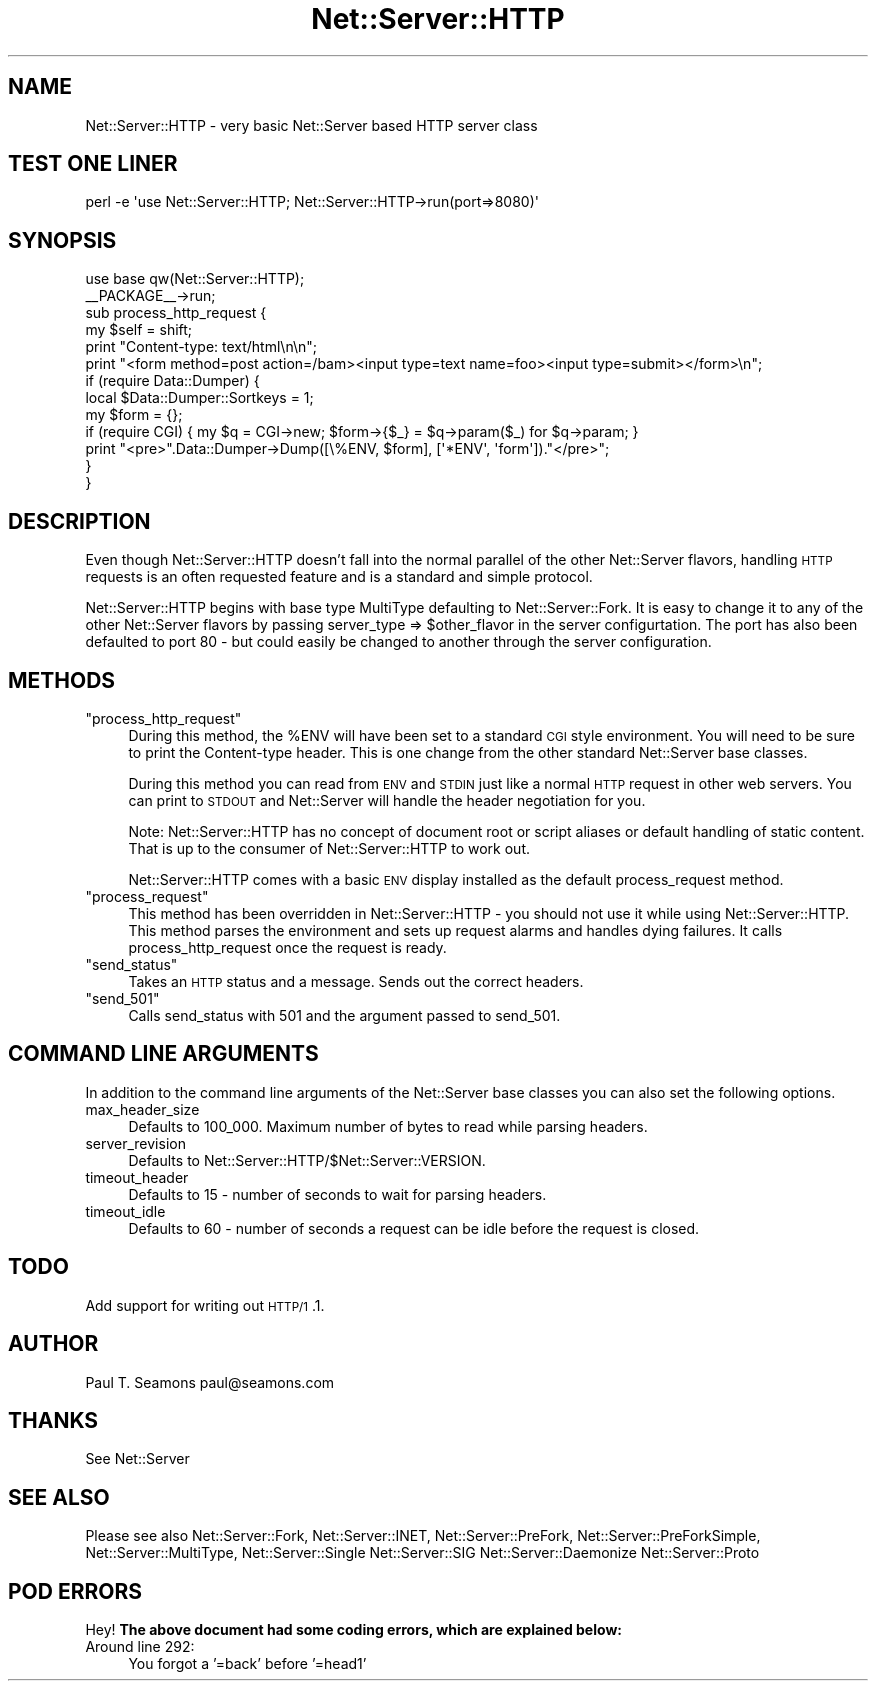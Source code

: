.\" Automatically generated by Pod::Man 2.23 (Pod::Simple 3.14)
.\"
.\" Standard preamble:
.\" ========================================================================
.de Sp \" Vertical space (when we can't use .PP)
.if t .sp .5v
.if n .sp
..
.de Vb \" Begin verbatim text
.ft CW
.nf
.ne \\$1
..
.de Ve \" End verbatim text
.ft R
.fi
..
.\" Set up some character translations and predefined strings.  \*(-- will
.\" give an unbreakable dash, \*(PI will give pi, \*(L" will give a left
.\" double quote, and \*(R" will give a right double quote.  \*(C+ will
.\" give a nicer C++.  Capital omega is used to do unbreakable dashes and
.\" therefore won't be available.  \*(C` and \*(C' expand to `' in nroff,
.\" nothing in troff, for use with C<>.
.tr \(*W-
.ds C+ C\v'-.1v'\h'-1p'\s-2+\h'-1p'+\s0\v'.1v'\h'-1p'
.ie n \{\
.    ds -- \(*W-
.    ds PI pi
.    if (\n(.H=4u)&(1m=24u) .ds -- \(*W\h'-12u'\(*W\h'-12u'-\" diablo 10 pitch
.    if (\n(.H=4u)&(1m=20u) .ds -- \(*W\h'-12u'\(*W\h'-8u'-\"  diablo 12 pitch
.    ds L" ""
.    ds R" ""
.    ds C` ""
.    ds C' ""
'br\}
.el\{\
.    ds -- \|\(em\|
.    ds PI \(*p
.    ds L" ``
.    ds R" ''
'br\}
.\"
.\" Escape single quotes in literal strings from groff's Unicode transform.
.ie \n(.g .ds Aq \(aq
.el       .ds Aq '
.\"
.\" If the F register is turned on, we'll generate index entries on stderr for
.\" titles (.TH), headers (.SH), subsections (.SS), items (.Ip), and index
.\" entries marked with X<> in POD.  Of course, you'll have to process the
.\" output yourself in some meaningful fashion.
.ie \nF \{\
.    de IX
.    tm Index:\\$1\t\\n%\t"\\$2"
..
.    nr % 0
.    rr F
.\}
.el \{\
.    de IX
..
.\}
.\"
.\" Accent mark definitions (@(#)ms.acc 1.5 88/02/08 SMI; from UCB 4.2).
.\" Fear.  Run.  Save yourself.  No user-serviceable parts.
.    \" fudge factors for nroff and troff
.if n \{\
.    ds #H 0
.    ds #V .8m
.    ds #F .3m
.    ds #[ \f1
.    ds #] \fP
.\}
.if t \{\
.    ds #H ((1u-(\\\\n(.fu%2u))*.13m)
.    ds #V .6m
.    ds #F 0
.    ds #[ \&
.    ds #] \&
.\}
.    \" simple accents for nroff and troff
.if n \{\
.    ds ' \&
.    ds ` \&
.    ds ^ \&
.    ds , \&
.    ds ~ ~
.    ds /
.\}
.if t \{\
.    ds ' \\k:\h'-(\\n(.wu*8/10-\*(#H)'\'\h"|\\n:u"
.    ds ` \\k:\h'-(\\n(.wu*8/10-\*(#H)'\`\h'|\\n:u'
.    ds ^ \\k:\h'-(\\n(.wu*10/11-\*(#H)'^\h'|\\n:u'
.    ds , \\k:\h'-(\\n(.wu*8/10)',\h'|\\n:u'
.    ds ~ \\k:\h'-(\\n(.wu-\*(#H-.1m)'~\h'|\\n:u'
.    ds / \\k:\h'-(\\n(.wu*8/10-\*(#H)'\z\(sl\h'|\\n:u'
.\}
.    \" troff and (daisy-wheel) nroff accents
.ds : \\k:\h'-(\\n(.wu*8/10-\*(#H+.1m+\*(#F)'\v'-\*(#V'\z.\h'.2m+\*(#F'.\h'|\\n:u'\v'\*(#V'
.ds 8 \h'\*(#H'\(*b\h'-\*(#H'
.ds o \\k:\h'-(\\n(.wu+\w'\(de'u-\*(#H)/2u'\v'-.3n'\*(#[\z\(de\v'.3n'\h'|\\n:u'\*(#]
.ds d- \h'\*(#H'\(pd\h'-\w'~'u'\v'-.25m'\f2\(hy\fP\v'.25m'\h'-\*(#H'
.ds D- D\\k:\h'-\w'D'u'\v'-.11m'\z\(hy\v'.11m'\h'|\\n:u'
.ds th \*(#[\v'.3m'\s+1I\s-1\v'-.3m'\h'-(\w'I'u*2/3)'\s-1o\s+1\*(#]
.ds Th \*(#[\s+2I\s-2\h'-\w'I'u*3/5'\v'-.3m'o\v'.3m'\*(#]
.ds ae a\h'-(\w'a'u*4/10)'e
.ds Ae A\h'-(\w'A'u*4/10)'E
.    \" corrections for vroff
.if v .ds ~ \\k:\h'-(\\n(.wu*9/10-\*(#H)'\s-2\u~\d\s+2\h'|\\n:u'
.if v .ds ^ \\k:\h'-(\\n(.wu*10/11-\*(#H)'\v'-.4m'^\v'.4m'\h'|\\n:u'
.    \" for low resolution devices (crt and lpr)
.if \n(.H>23 .if \n(.V>19 \
\{\
.    ds : e
.    ds 8 ss
.    ds o a
.    ds d- d\h'-1'\(ga
.    ds D- D\h'-1'\(hy
.    ds th \o'bp'
.    ds Th \o'LP'
.    ds ae ae
.    ds Ae AE
.\}
.rm #[ #] #H #V #F C
.\" ========================================================================
.\"
.IX Title "Net::Server::HTTP 3"
.TH Net::Server::HTTP 3 "2010-07-13" "perl v5.12.5" "User Contributed Perl Documentation"
.\" For nroff, turn off justification.  Always turn off hyphenation; it makes
.\" way too many mistakes in technical documents.
.if n .ad l
.nh
.SH "NAME"
Net::Server::HTTP \- very basic Net::Server based HTTP server class
.SH "TEST ONE LINER"
.IX Header "TEST ONE LINER"
.Vb 1
\&    perl \-e \*(Aquse Net::Server::HTTP; Net::Server::HTTP\->run(port=>8080)\*(Aq
.Ve
.SH "SYNOPSIS"
.IX Header "SYNOPSIS"
.Vb 2
\&    use base qw(Net::Server::HTTP);
\&    _\|_PACKAGE_\|_\->run;
\&
\&    sub process_http_request {
\&        my $self = shift;
\&
\&        print "Content\-type: text/html\en\en";
\&        print "<form method=post action=/bam><input type=text name=foo><input type=submit></form>\en";
\&
\&        if (require Data::Dumper) {
\&            local $Data::Dumper::Sortkeys = 1;
\&            my $form = {};
\&            if (require CGI) {  my $q = CGI\->new; $form\->{$_} = $q\->param($_) for $q\->param;  }
\&            print "<pre>".Data::Dumper\->Dump([\e%ENV, $form], [\*(Aq*ENV\*(Aq, \*(Aqform\*(Aq])."</pre>";
\&        }
\&    }
.Ve
.SH "DESCRIPTION"
.IX Header "DESCRIPTION"
Even though Net::Server::HTTP doesn't fall into the normal parallel of the other Net::Server flavors,
handling \s-1HTTP\s0 requests is an often requested feature and is a standard and simple protocol.
.PP
Net::Server::HTTP begins with base type MultiType defaulting to Net::Server::Fork.  It is easy
to change it to any of the other Net::Server flavors by passing server_type => \f(CW$other_flavor\fR in the
server configurtation.  The port has also been defaulted to port 80 \- but could easily be changed to
another through the server configuration.
.SH "METHODS"
.IX Header "METHODS"
.ie n .IP """process_http_request""" 4
.el .IP "\f(CWprocess_http_request\fR" 4
.IX Item "process_http_request"
During this method, the \f(CW%ENV\fR will have been set to a standard \s-1CGI\s0 style environment.  You will need to
be sure to print the Content-type header.  This is one change from the other standard Net::Server
base classes.
.Sp
During this method you can read from \s-1ENV\s0 and \s-1STDIN\s0 just like a normal \s-1HTTP\s0 request in other web servers.
You can print to \s-1STDOUT\s0 and Net::Server will handle the header negotiation for you.
.Sp
Note: Net::Server::HTTP has no concept of document root or script aliases or default handling of
static content.  That is up to the consumer of Net::Server::HTTP to work out.
.Sp
Net::Server::HTTP comes with a basic \s-1ENV\s0 display installed as the default process_request method.
.ie n .IP """process_request""" 4
.el .IP "\f(CWprocess_request\fR" 4
.IX Item "process_request"
This method has been overridden in Net::Server::HTTP \- you should not use it while using Net::Server::HTTP.
This method parses the environment and sets up request alarms and handles dying failures.  It calls
process_http_request once the request is ready.
.ie n .IP """send_status""" 4
.el .IP "\f(CWsend_status\fR" 4
.IX Item "send_status"
Takes an \s-1HTTP\s0 status and a message.  Sends out the correct headers.
.ie n .IP """send_501""" 4
.el .IP "\f(CWsend_501\fR" 4
.IX Item "send_501"
Calls send_status with 501 and the argument passed to send_501.
.SH "COMMAND LINE ARGUMENTS"
.IX Header "COMMAND LINE ARGUMENTS"
In addition to the command line arguments of the Net::Server
base classes you can also set the following options.
.IP "max_header_size" 4
.IX Item "max_header_size"
Defaults to 100_000.  Maximum number of bytes to read while parsing headers.
.IP "server_revision" 4
.IX Item "server_revision"
Defaults to Net::Server::HTTP/$Net::Server::VERSION.
.IP "timeout_header" 4
.IX Item "timeout_header"
Defaults to 15 \- number of seconds to wait for parsing headers.
.IP "timeout_idle" 4
.IX Item "timeout_idle"
Defaults to 60 \- number of seconds a request can be idle before
the request is closed.
.SH "TODO"
.IX Header "TODO"
Add support for writing out \s-1HTTP/1\s0.1.
.SH "AUTHOR"
.IX Header "AUTHOR"
Paul T. Seamons paul@seamons.com
.SH "THANKS"
.IX Header "THANKS"
See Net::Server
.SH "SEE ALSO"
.IX Header "SEE ALSO"
Please see also
Net::Server::Fork,
Net::Server::INET,
Net::Server::PreFork,
Net::Server::PreForkSimple,
Net::Server::MultiType,
Net::Server::Single
Net::Server::SIG
Net::Server::Daemonize
Net::Server::Proto
.SH "POD ERRORS"
.IX Header "POD ERRORS"
Hey! \fBThe above document had some coding errors, which are explained below:\fR
.IP "Around line 292:" 4
.IX Item "Around line 292:"
You forgot a '=back' before '=head1'
